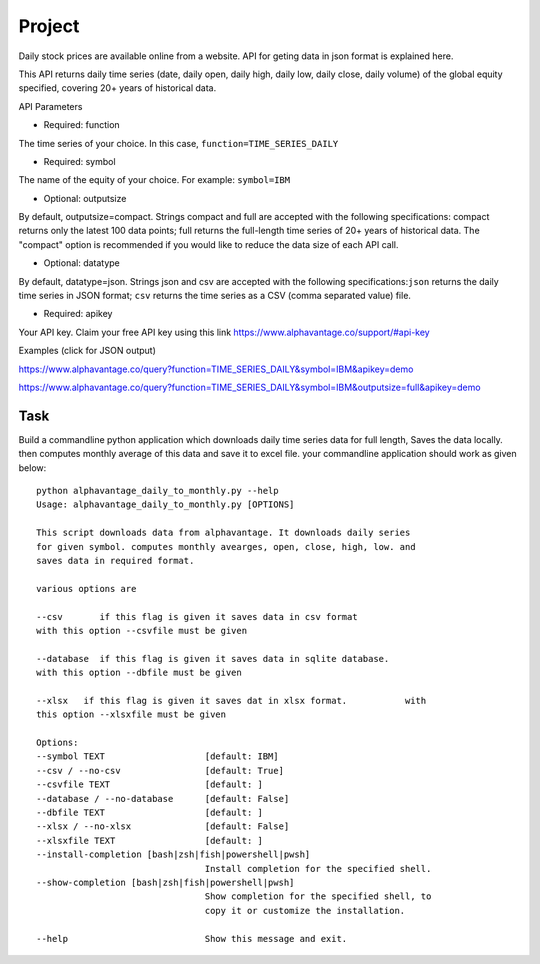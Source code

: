 Project
=======

Daily stock prices are available online from a website. API for geting data in
json format is explained here.

This API returns daily time series (date, daily open, daily high, daily low,
daily close, daily volume) of the global equity specified, covering 20+ years of
historical data.

API Parameters

* Required: function

The time series of your choice. In this case, ``function=TIME_SERIES_DAILY``

* Required: symbol

The name of the equity of your choice. For example: ``symbol=IBM``

* Optional: outputsize

By default, outputsize=compact. Strings compact and full are accepted with the
following specifications: compact returns only the latest 100 data points; full
returns the full-length time series of 20+ years of historical data.
The "compact" option is recommended if you would like to reduce the data size
of each API call.

* Optional: datatype

By default, datatype=json. Strings json and csv are accepted with the following
specifications:``json`` returns the daily time series in JSON format;
``csv`` returns the time series as a CSV (comma separated value) file.

* Required: apikey

Your API key. Claim your free API key using this link
https://www.alphavantage.co/support/#api-key

Examples (click for JSON output)

https://www.alphavantage.co/query?function=TIME_SERIES_DAILY&symbol=IBM&apikey=demo

https://www.alphavantage.co/query?function=TIME_SERIES_DAILY&symbol=IBM&outputsize=full&apikey=demo

Task
----

Build a commandline python application which downloads daily time series data
for full length, Saves the data locally. then computes monthly average of this
data and save it to excel file. your commandline application should work as
given below::

    python alphavantage_daily_to_monthly.py --help
    Usage: alphavantage_daily_to_monthly.py [OPTIONS]

    This script downloads data from alphavantage. It downloads daily series
    for given symbol. computes monthly avearges, open, close, high, low. and
    saves data in required format.

    various options are

    --csv       if this flag is given it saves data in csv format
    with this option --csvfile must be given

    --database  if this flag is given it saves data in sqlite database.
    with this option --dbfile must be given

    --xlsx   if this flag is given it saves dat in xlsx format.           with
    this option --xlsxfile must be given

    Options:
    --symbol TEXT                   [default: IBM]
    --csv / --no-csv                [default: True]
    --csvfile TEXT                  [default: ]
    --database / --no-database      [default: False]
    --dbfile TEXT                   [default: ]
    --xlsx / --no-xlsx              [default: False]
    --xlsxfile TEXT                 [default: ]
    --install-completion [bash|zsh|fish|powershell|pwsh]
                                    Install completion for the specified shell.
    --show-completion [bash|zsh|fish|powershell|pwsh]
                                    Show completion for the specified shell, to
                                    copy it or customize the installation.

    --help                          Show this message and exit.
